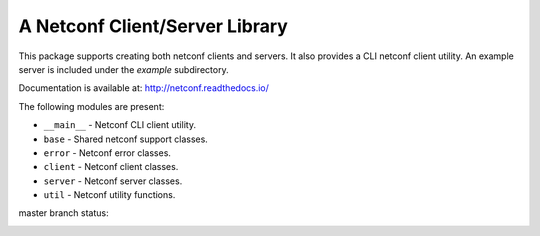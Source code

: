 
A Netconf Client/Server Library
===============================

This package supports creating both netconf clients and servers. It also
provides a CLI netconf client utility. An example server is included under
the `example` subdirectory.

Documentation is available at: http://netconf.readthedocs.io/

The following modules are present:

- ``__main__`` - Netconf CLI client utility.
- ``base`` - Shared netconf support classes.
- ``error`` - Netconf error classes.
- ``client`` - Netconf client classes.
- ``server`` - Netconf server classes.
- ``util`` - Netconf utility functions.


master branch status:

.. image:: https://travis-ci.org/choppsv1/netconf.svg?branch=master
   :target: https://travis-ci.org/choppsv1/netconf?branch=master

.. image:: https://coveralls.io/repos/choppsv1/netconf/badge.svg?branch=master&service=github
   :target: https://coveralls.io/github/choppsv1/netconf?branch=master

.. image:: https://readthedocs.org/projects/netconf/badge/?version=latest
   :target: http://netconf.readthedocs.io/en/latest/
